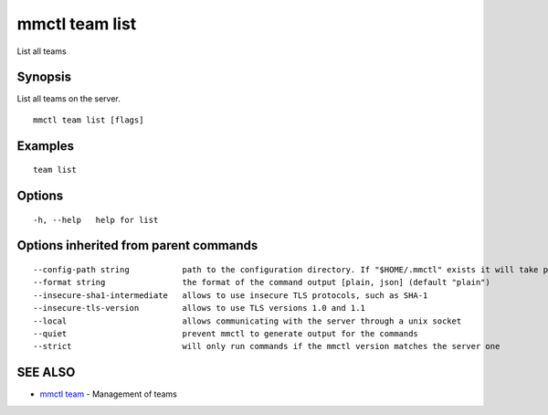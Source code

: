 .. _mmctl_team_list:

mmctl team list
---------------

List all teams

Synopsis
~~~~~~~~


List all teams on the server.

::

  mmctl team list [flags]

Examples
~~~~~~~~

::

    team list

Options
~~~~~~~

::

  -h, --help   help for list

Options inherited from parent commands
~~~~~~~~~~~~~~~~~~~~~~~~~~~~~~~~~~~~~~

::

      --config-path string           path to the configuration directory. If "$HOME/.mmctl" exists it will take precedence over the default value (default "$XDG_CONFIG_HOME")
      --format string                the format of the command output [plain, json] (default "plain")
      --insecure-sha1-intermediate   allows to use insecure TLS protocols, such as SHA-1
      --insecure-tls-version         allows to use TLS versions 1.0 and 1.1
      --local                        allows communicating with the server through a unix socket
      --quiet                        prevent mmctl to generate output for the commands
      --strict                       will only run commands if the mmctl version matches the server one

SEE ALSO
~~~~~~~~

* `mmctl team <mmctl_team.rst>`_ 	 - Management of teams

